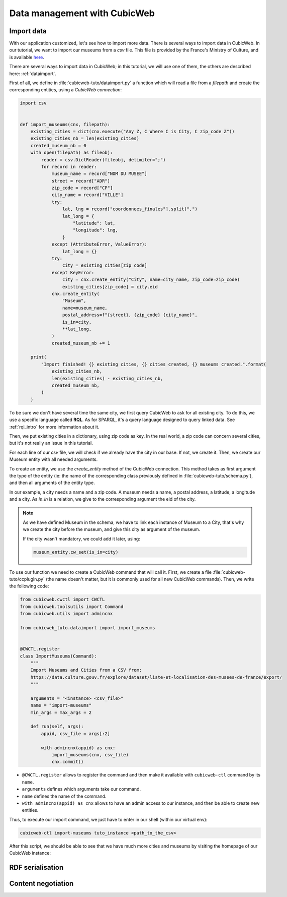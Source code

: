 .. -*- coding: utf-8 -*-

.. _TutosMuseumsDataManagement:

Data management with CubicWeb
=============================

Import data
~~~~~~~~~~~

With our application customized, let's see how to import more data.
There is several ways to import data in CubicWeb. In our tutorial, we want to import our
museums from a `csv` file. This file is provided by the France's Ministry of Culture, and is
available here_.

.. _here: https://data.culture.gouv.fr/explore/dataset/liste-et-localisation-des-musees-de-france/export/

There are several ways to import data in CubicWeb; in this tutorial, we will use one of them,
the others are described here: :ref:`dataimport`.

First of all, we define in :file:`cubicweb-tuto/dataimport.py` a function which will read a file
from a `filepath` and create the corresponding entities, using a `CubicWeb connection`:

.. sourcecode:: python

    import csv


    def import_museums(cnx, filepath):
        existing_cities = dict(cnx.execute("Any Z, C Where C is City, C zip_code Z"))
        existing_cities_nb = len(existing_cities)
        created_museum_nb = 0
        with open(filepath) as fileobj:
            reader = csv.DictReader(fileobj, delimiter=";")
            for record in reader:
                museum_name = record["NOM DU MUSEE"]
                street = record["ADR"]
                zip_code = record["CP"]
                city_name = record["VILLE"]
                try:
                    lat, lng = record["coordonnees_finales"].split(",")
                    lat_long = {
                        "latitude": lat,
                        "longitude": lng,
                    }
                except (AttributeError, ValueError):
                    lat_long = {}
                try:
                    city = existing_cities[zip_code]
                except KeyError:
                    city = cnx.create_entity("City", name=city_name, zip_code=zip_code)
                    existing_cities[zip_code] = city.eid
                cnx.create_entity(
                    "Museum",
                    name=museum_name,
                    postal_address=f"{street}, {zip_code} {city_name}",
                    is_in=city,
                    **lat_long,
                )
                created_museum_nb += 1

        print(
            "Import finished! {} existing cities, {} cities created, {} museums created.".format(
                existing_cities_nb,
                len(existing_cities) - existing_cities_nb,
                created_museum_nb,
            )
        )

To be sure we don't have several time the same city, we first query CubicWeb to ask for all
existing city. To do this, we use a specific language called **RQL**. As for SPARQL, it's a
query language designed to query linked data. See :ref:`rql_intro` for more information about it.

Then, we put existing cities in a dictionary, using zip code as key. In the real world, a zip code
can concern several cities, but it's not really an issue in this tutorial.

For each line of our `csv` file, we will check if we already have the city in our base.
If not, we create it. Then, we create our Museum entity with all needed arguments.

To create an entity, we use the `create_entity` method of the CubicWeb connection. This method takes
as first argument the type of the entity (ie: the name of the corresponding class previously
defined in :file:`cubicweb-tuto/schema.py`), and then all arguments of the entity type.

In our example, a city needs a name and a zip code. A museum needs a name, a postal address,
a latitude, a longitude and a city. As `is_in` is a relation, we give to the corresponding argument
the eid of the city.

.. Note::

    As we have defined Museum in the schema, we have to link each instance of Museum to a City,
    that's why we create the city before the museum, and give this city as argument of the museum.

    If the city wasn't mandatory, we could add it later, using:

    .. sourcecode:: python

        museum_entity.cw_set(is_in=city)

To use our function we need to create a CubicWeb command that will call it. First, we create a file
:file:`cubicweb-tuto/ccplugin.py` (the name doesn't matter, but it is commonly used for all new
CubicWeb commands). Then, we write the following code:

.. sourcecode:: python

    from cubicweb.cwctl import CWCTL
    from cubicweb.toolsutils import Command
    from cubicweb.utils import admincnx

    from cubicweb_tuto.dataimport import import_museums


    @CWCTL.register
    class ImportMuseums(Command):
        """
        Import Museums and Cities from a CSV from:
        https://data.culture.gouv.fr/explore/dataset/liste-et-localisation-des-musees-de-france/export/
        """

        arguments = "<instance> <csv_file>"
        name = "import-museums"
        min_args = max_args = 2

        def run(self, args):
            appid, csv_file = args[:2]

            with admincnx(appid) as cnx:
                import_museums(cnx, csv_file)
                cnx.commit()

* ``@CWCTL.register`` allows to register the command and then make it available with
  ``cubicweb-ctl`` command by its ``name``.
* ``arguments`` defines which arguments take our command.
* ``name`` defines the name of the command.
* ``with admincnx(appid) as cnx`` allows to have an admin access to our instance, and then
  be able to create new entities.

Thus, to execute our import command, we just have to enter in our shell (within our virtual env):

.. code-block:: console

    cubicweb-ctl import-museums tuto_instance <path_to_the_csv>

After this script, we should be able to see that we have much more cities and museums by
visiting the homepage of our CubicWeb instance:

.. image:: ../../images/tutos-museum_finished_import.png
   :alt: A CubicWeb instance with several cities and museums.

RDF serialisation
~~~~~~~~~~~~~~~~~

Content negotiation
~~~~~~~~~~~~~~~~~~~
